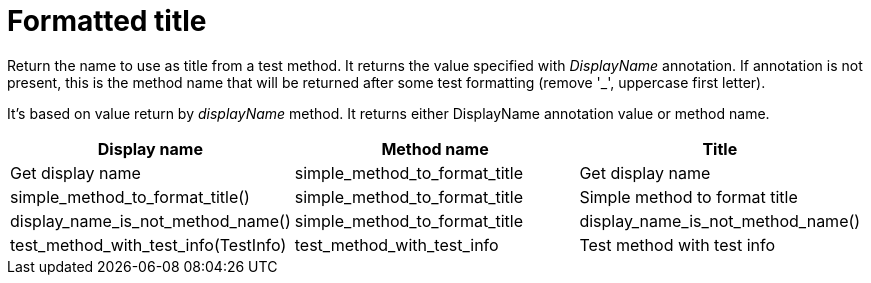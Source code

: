 [#org_sfvl_doctesting_utils_DocWriterTest_title]
= Formatted title

Return the name to use as title from a test method.
It returns the value specified with _DisplayName_ annotation.
If annotation is not present, this is the method name that will be returned
after some test formatting (remove '_', uppercase first letter).

It's based on value return by _displayName_ method.
It returns either DisplayName annotation value or method name.

|====
|Display name|Method name|Title

|Get display name|simple_method_to_format_title|Get display name
|simple_method_to_format_title()|simple_method_to_format_title|Simple method to format title
|display_name_is_not_method_name()|simple_method_to_format_title|display_name_is_not_method_name()
|test_method_with_test_info(TestInfo)|test_method_with_test_info|Test method with test info
|====
